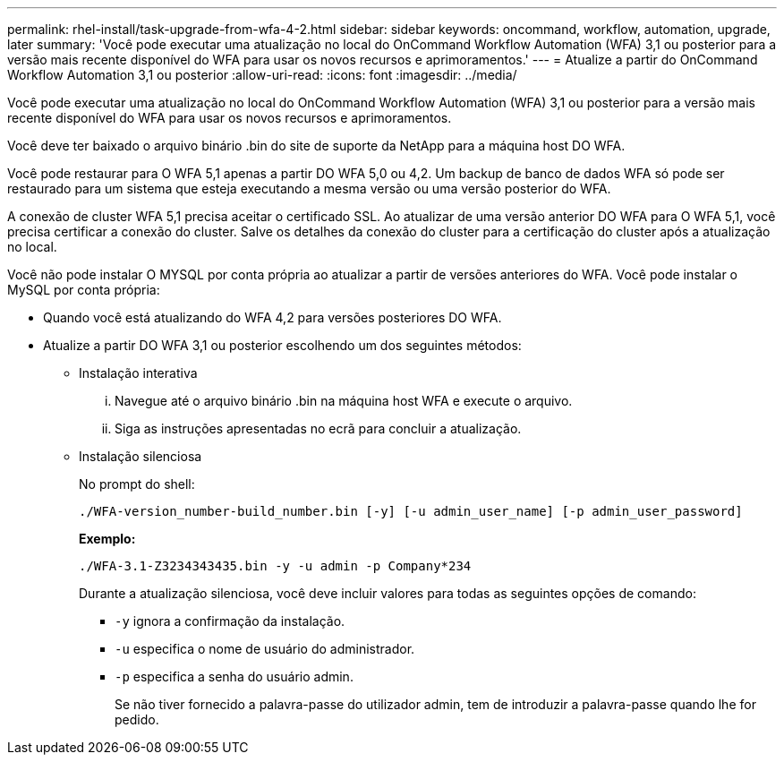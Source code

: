 ---
permalink: rhel-install/task-upgrade-from-wfa-4-2.html 
sidebar: sidebar 
keywords: oncommand, workflow, automation, upgrade, later 
summary: 'Você pode executar uma atualização no local do OnCommand Workflow Automation (WFA) 3,1 ou posterior para a versão mais recente disponível do WFA para usar os novos recursos e aprimoramentos.' 
---
= Atualize a partir do OnCommand Workflow Automation 3,1 ou posterior
:allow-uri-read: 
:icons: font
:imagesdir: ../media/


[role="lead"]
Você pode executar uma atualização no local do OnCommand Workflow Automation (WFA) 3,1 ou posterior para a versão mais recente disponível do WFA para usar os novos recursos e aprimoramentos.

Você deve ter baixado o arquivo binário .bin do site de suporte da NetApp para a máquina host DO WFA.

Você pode restaurar para O WFA 5,1 apenas a partir DO WFA 5,0 ou 4,2. Um backup de banco de dados WFA só pode ser restaurado para um sistema que esteja executando a mesma versão ou uma versão posterior do WFA.

A conexão de cluster WFA 5,1 precisa aceitar o certificado SSL. Ao atualizar de uma versão anterior DO WFA para O WFA 5,1, você precisa certificar a conexão do cluster. Salve os detalhes da conexão do cluster para a certificação do cluster após a atualização no local.

Você não pode instalar O MYSQL por conta própria ao atualizar a partir de versões anteriores do WFA. Você pode instalar o MySQL por conta própria:

* Quando você está atualizando do WFA 4,2 para versões posteriores DO WFA.
* Atualize a partir DO WFA 3,1 ou posterior escolhendo um dos seguintes métodos:
+
** Instalação interativa
+
... Navegue até o arquivo binário .bin na máquina host WFA e execute o arquivo.
... Siga as instruções apresentadas no ecrã para concluir a atualização.


** Instalação silenciosa
+
No prompt do shell:

+
`./WFA-version_number-build_number.bin [-y] [-u admin_user_name] [-p admin_user_password]`

+
*Exemplo:*

+
`./WFA-3.1-Z3234343435.bin -y -u admin -p Company*234`

+
Durante a atualização silenciosa, você deve incluir valores para todas as seguintes opções de comando:

+
*** `-y` ignora a confirmação da instalação.
*** `-u` especifica o nome de usuário do administrador.
*** `-p` especifica a senha do usuário admin.
+
Se não tiver fornecido a palavra-passe do utilizador admin, tem de introduzir a palavra-passe quando lhe for pedido.






